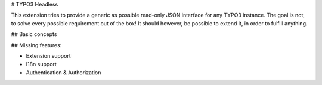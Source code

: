 # TYPO3 Headless

This extension tries to provide a generic as possible read-only JSON interface for any TYPO3 instance. The goal is not, to solve every possible requirement out of the box! It should however, be possible to extend it, in order to fulfill anything.

## Basic concepts



## Missing features:

* Extension support
* I18n support
* Authentication & Authorization
